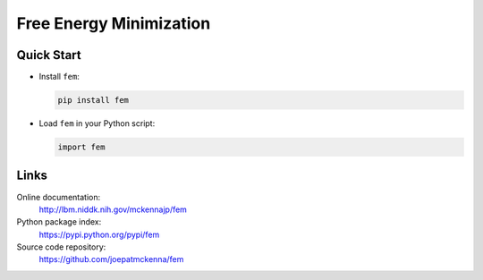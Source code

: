 Free Energy Minimization
========================

Quick Start
-----------
- Install ``fem``:

  .. code-block:: sh

     pip install fem

- Load ``fem`` in your Python script:

  .. code-block:: python

     import fem

Links
-----

Online documentation:
    http://lbm.niddk.nih.gov/mckennajp/fem

Python package index:
    https://pypi.python.org/pypi/fem

Source code repository:
    https://github.com/joepatmckenna/fem


